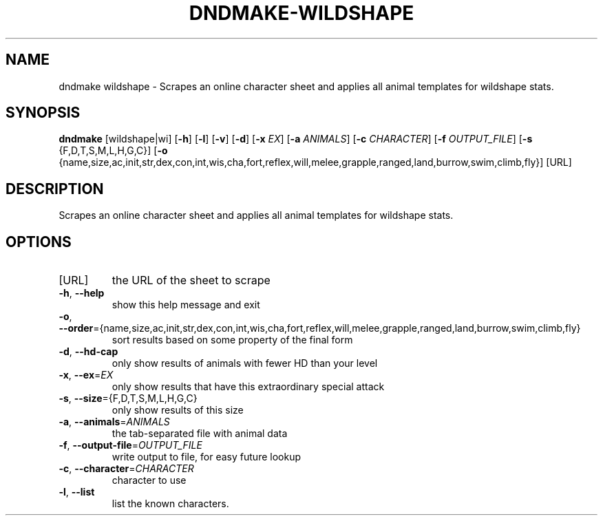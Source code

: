 .TH "DNDMAKE-WILDSHAPE" "1" "March 2016" "dndmake 0.2" "User Commands"
.SH NAME
dndmake wildshape \- Scrapes an online character sheet and applies all animal
templates for wildshape stats.
.SH SYNOPSIS
.B dndmake
[wildshape|wi]
[\fB\-h\fR]
[\fB\-l\fR]
[\fB\-v\fR]
[\fB\-d\fR]
[\fB\-x\fR \fIEX\fR]
[\fB\-a\fR \fIANIMALS\fR]
[\fB\-c\fR \fICHARACTER\fR]
[\fB\-f\fR \fIOUTPUT_FILE\fR]
[\fB\-s\fR {F,D,T,S,M,L,H,G,C}]
[\fB\-o\fR {name,size,ac,init,str,dex,con,int,wis,cha,fort,reflex,will,melee,grapple,ranged,land,burrow,swim,climb,fly}]
[URL]
.SH DESCRIPTION
.PP
Scrapes an online character sheet and applies all animal templates for wildshape stats.
.SH OPTIONS
.TP
[URL]
the URL of the sheet to scrape
.TP
.BR \-h ", " \-\-help
show this help message and exit
.TP
.BR \-o ", " \-\-order ={name,size,ac,init,str,dex,con,int,wis,cha,fort,reflex,will,melee,grapple,ranged,land,burrow,swim,climb,fly}
sort results based on some property of the final form
.TP
.BR \-d ", " \-\-hd\-cap
only show results of animals with fewer HD than your level
.TP
.BR \-x ", " \-\-ex =\fIEX\fR
only show results that have this extraordinary special attack
.TP
.BR \-s ", " \-\-size ={F,D,T,S,M,L,H,G,C}
only show results of this size
.TP
.BR \-a ", " \-\-animals =\fIANIMALS\fR
the tab-separated file with animal data
.TP
.BR \-f ", " \-\-output-file =\fIOUTPUT_FILE\fR
write output to file, for easy future lookup
.TP
.BR \-c ", " \-\-character =\fICHARACTER\fR
character to use
.TP
.BR \-l ", " \-\-list
list the known characters.
